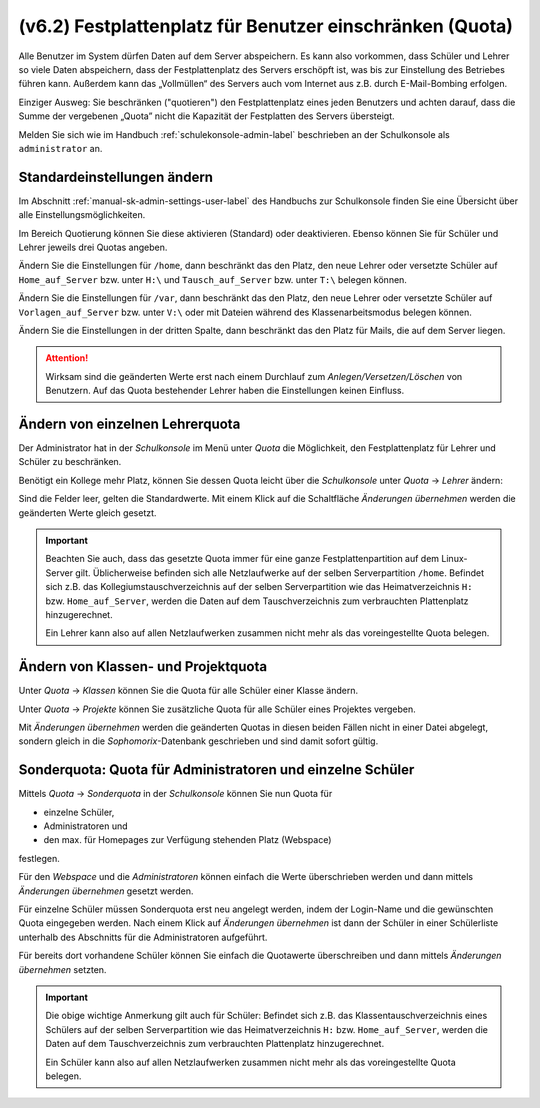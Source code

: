 .. _howto-manage-quota-label:

=========================================================
(v6.2) Festplattenplatz für Benutzer einschränken (Quota)
=========================================================

Alle Benutzer im System dürfen Daten auf dem Server abspeichern. Es
kann also vorkommen, dass Schüler und Lehrer so viele Daten
abspeichern, dass der Festplattenplatz des Servers erschöpft ist, was
bis zur Einstellung des Betriebes führen kann. Außerdem kann das
„Vollmüllen“ des Servers auch vom Internet aus z.B. durch
E-Mail-Bombing erfolgen.

Einziger Ausweg: Sie beschränken ("quotieren") den Festplattenplatz
eines jeden Benutzers und achten darauf, dass die Summe der vergebenen
„Quota” nicht die Kapazität der Festplatten des Servers übersteigt.

Melden Sie sich wie im Handbuch :ref:`schulekonsole-admin-label`
beschrieben an der Schulkonsole als ``administrator`` an.


Standardeinstellungen ändern
============================

Im Abschnitt :ref:`manual-sk-admin-settings-user-label` des Handbuchs
zur Schulkonsole finden Sie eine Übersicht über alle
Einstellungsmöglichkeiten.

.. konsolenmodus

   Quota-Unterstützung ist auf dem Musterlösungsserver schon
   vorinstalliert. Die Zuteilung der Quota auf die einzelnen Benutzer
   wird von *Sophomorix* verwaltet.  Sie werden in der Datei
   ``quota.txt`` in ``/etc/sophomorix/user`` gespeichert.

Im Bereich Quotierung können Sie diese aktivieren (Standard) oder
deaktivieren. Ebenso können Sie für Schüler und Lehrer jeweils drei
Quotas angeben.

.. image:: ../../appendix/school-console/admin/media/schulkonsole-einstellungen-global.png

Ändern Sie die Einstellungen für ``/home``, dann beschränkt das den
Platz, den neue Lehrer oder versetzte Schüler auf ``Home_auf_Server``
bzw. unter ``H:\`` und ``Tausch_auf_Server`` bzw. unter ``T:\``
belegen können.

Ändern Sie die Einstellungen für ``/var``, dann beschränkt das den
Platz, den neue Lehrer oder versetzte Schüler auf
``Vorlagen_auf_Server`` bzw. unter ``V:\`` oder mit Dateien während
des Klassenarbeitsmodus belegen können.

Ändern Sie die Einstellungen in der dritten Spalte, dann beschränkt
das den Platz für Mails, die auf dem Server liegen.



.. attention::

   Wirksam sind die geänderten Werte erst nach einem Durchlauf zum
   *Anlegen/Versetzen/Löschen* von Benutzern. Auf das Quota
   bestehender Lehrer haben die Einstellungen keinen Einfluss.

.. konsolenmodus

   Der Benutzer administrator kann sich auf der Kommandozeile mittels
   des Befehls
   ``quota <Benutzername>``
   die Übersicht für einen einzelnen Benutzer anzeigen lassen.

Ändern von einzelnen Lehrerquota
================================

Der Administrator hat in der *Schulkonsole* im Menü unter *Quota* die
Möglichkeit, den Festplattenplatz für Lehrer und Schüler zu
beschränken.

.. image:: ../../appendix/school-console/admin/media/schulkonsole-quota.png

Benötigt ein Kollege mehr Platz, können Sie dessen Quota leicht über die *Schulkonsole* unter *Quota* -> *Lehrer* ändern:

.. image:: media/schulkonsole-quota-lehrer.png

Sind die Felder leer, gelten die Standardwerte. Mit einem Klick auf
die Schaltfläche *Änderungen übernehmen* werden die geänderten Werte
gleich gesetzt.

.. important::

   Beachten Sie auch, dass das gesetzte Quota immer für eine ganze
   Festplattenpartition auf dem Linux-Server gilt. Üblicherweise
   befinden sich alle Netzlaufwerke auf der selben Serverpartition
   ``/home``. Befindet sich z.B. das Kollegiumstauschverzeichnis auf
   der selben Serverpartition wie das Heimatverzeichnis ``H:``
   bzw. ``Home_auf_Server``, werden die Daten auf dem
   Tauschverzeichnis zum verbrauchten Plattenplatz hinzugerechnet.

   Ein Lehrer kann also auf allen Netzlaufwerken zusammen nicht mehr
   als das voreingestellte Quota belegen.

.. konsolenmodus
   in die Datei
   ``lehrer.txt`` übernommen und auch gleich gesetzt.

Ändern von Klassen- und Projektquota
====================================

Unter *Quota* -> *Klassen* können Sie die Quota für alle Schüler einer Klasse ändern.

Unter *Quota* -> *Projekte* können Sie zusätzliche Quota für alle Schüler eines Projektes vergeben.

Mit *Änderungen übernehmen* werden die geänderten Quotas in diesen beiden Fällen nicht in einer Datei abgelegt, sondern gleich in die
*Sophomorix*-Datenbank geschrieben und sind damit sofort gültig.


Sonderquota: Quota für Administratoren und einzelne Schüler
===========================================================

Mittels *Quota* -> *Sonderquota* in der *Schulkonsole* können Sie nun Quota für

*   einzelne Schüler,
*   Administratoren und
*   den max. für Homepages zur Verfügung stehenden Platz (Webspace)

festlegen.

Für den *Webspace* und die *Administratoren* können einfach die Werte überschrieben werden und dann mittels
*Änderungen übernehmen* gesetzt werden.

Für einzelne Schüler müssen Sonderquota erst neu angelegt werden,
indem der Login-Name und die gewünschten Quota eingegeben werden.
Nach einem Klick auf *Änderungen übernehmen* ist dann der Schüler in
einer Schülerliste unterhalb des Abschnitts für die Administratoren
aufgeführt.

Für bereits dort vorhandene Schüler können Sie einfach die Quotawerte überschreiben und dann mittels *Änderungen übernehmen* setzten.

.. important::

   Die obige wichtige Anmerkung gilt auch für Schüler: Befindet sich
   z.B. das Klassentauschverzeichnis eines Schülers auf der selben
   Serverpartition wie das Heimatverzeichnis ``H:``
   bzw. ``Home_auf_Server``, werden die Daten auf dem
   Tauschverzeichnis zum verbrauchten Plattenplatz hinzugerechnet.

   Ein Schüler kann also auf allen Netzlaufwerken zusammen nicht mehr
   als das voreingestellte Quota belegen.
